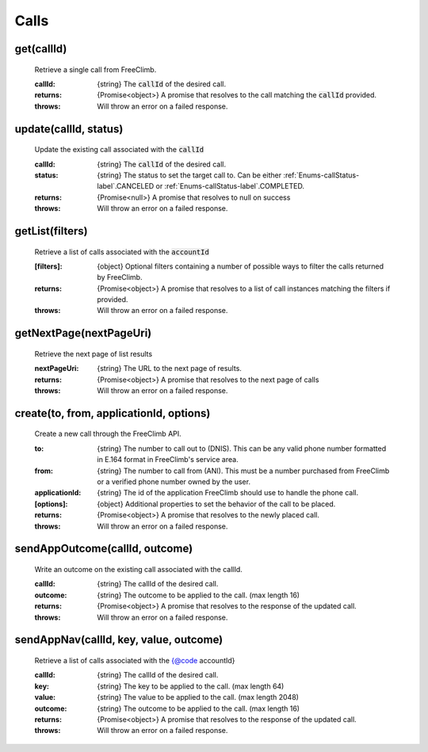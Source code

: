 Calls
======

get(callId)
^^^^^^^^^^^

    Retrieve a single call from FreeClimb.

    :callId: {string} The :code:`callId` of the desired call.

    :returns: {Promise<object>} A promise that resolves to the call matching the :code:`callId` provided.
    :throws: Will throw an error on a failed response.

update(callId, status)
^^^^^^^^^^^^^^^^^^^^^^^^

    Update the existing call associated with the :code:`callId`

    :callId: {string} The :code:`callId` of the desired call.
    :status: {string} The status to set the target call to. Can be either :ref:`Enums-callStatus-label`.CANCELED or :ref:`Enums-callStatus-label`.COMPLETED.

    :returns: {Promise<null>} A promise that resolves to null on success
    :throws: Will throw an error on a failed response.

getList(filters)
^^^^^^^^^^^^^^^^^

    Retrieve a list of calls associated with the :code:`accountId`


    :[filters]: {object} Optional filters containing a number of possible ways to filter the calls returned by FreeClimb.

    :returns: {Promise<object>} A promise that resolves to a list of call instances matching the filters if provided.
    :throws: Will throw an error on a failed response.

getNextPage(nextPageUri)
^^^^^^^^^^^^^^^^^^^^^^^^^

    Retrieve the next page of list results

    :nextPageUri: {string} The URL to the next page of results.

    :returns: {Promise<object>} A promise that resolves to the next page of calls
    :throws: Will throw an error on a failed response.

create(to, from, applicationId, options)
^^^^^^^^^^^^^^^^^^^^^^^^^^

    Create a new call through the FreeClimb API.

    :to: {string} The number to call out to (DNIS). This can be any valid phone number formatted in E.164 format in FreeClimb's service area.
    :from: {string} The number to call from (ANI). This must be a number purchased from FreeClimb or a verified phone number owned by the user.
    :applicationId: {string} The id of the application FreeClimb should use to handle the phone call.

    :[options]: {object} Additional properties to set the behavior of the call to be placed.

    :returns: {Promise<object>} A promise that resolves to the newly placed call.
    :throws: Will throw an error on a failed response.

sendAppOutcome(callId, outcome)
^^^^^^^^^^^^^^^^^^^^^^^^^^^

    Write an outcome on the existing call associated with the callId.

    :callId: {string} The callId of the desired call.
    :outcome: {string} The outcome to be applied to the call. (max length 16)

    :returns: {Promise<object>} A promise that resolves to the response of the updated call.
    :throws: Will throw an error on a failed response.

sendAppNav(callId, key, value, outcome)
^^^^^^^^^^^^^^^^^^^^^^^^^^^^

    Retrieve a list of calls associated with the {@code accountId}

    :callId: {string} The callId of the desired call.
    :key: {string} The key to be applied to the call. (max length 64)
    :value: {string} The value to be applied to the call. (max length 2048)
    :outcome: {string} The outcome to be applied to the call. (max length 16)

    :returns: {Promise<object>} A promise that resolves to the response of the updated call.
    :throws: Will throw an error on a failed response.